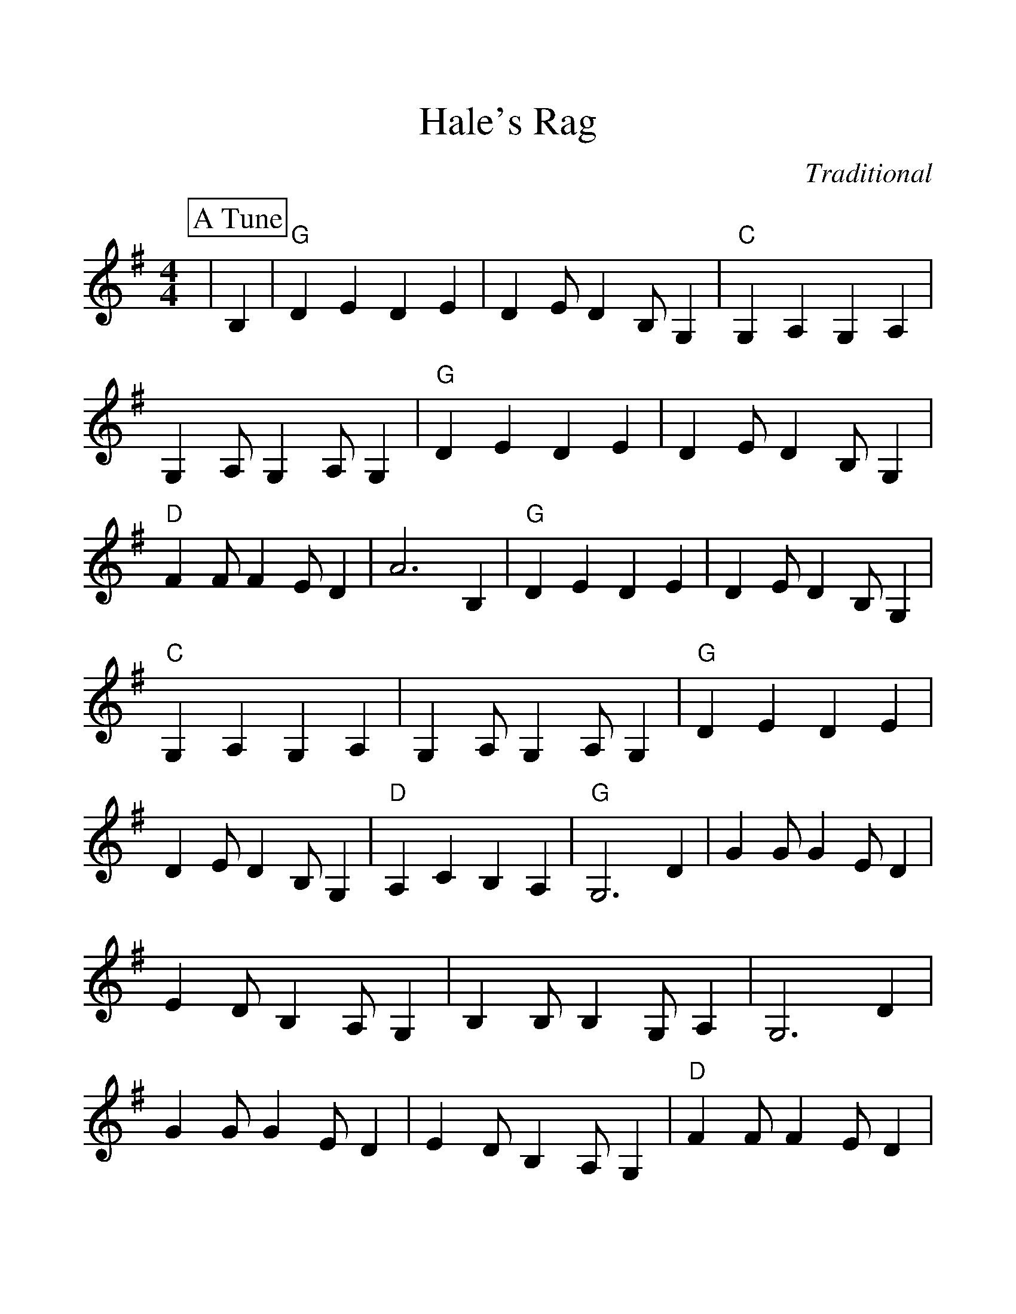%Scale the output
%%scale 1.20
%%format dulcimer.fmt
X:1
T:Hale's Rag
C:Traditional
M:4/4%(3/4, 4/4, 6/8)
L:1/4%(1/8, 1/4)
%%continueall 1
%%partsbox 1
K:Gmaj%(D, C)
P:A Tune
|B,
|"G"D E D E|D E/2 D B,/2 G,|"C"G, A, G, A,|G, A,/2 G, A,/2 G,
|"G"D E D E|D E/2 D B,/2 G,|"D"F F/2 F E/2 D|A3 B,
|"G"D E D E|D E/2 D B,/2 G,|"C"G, A, G, A,|G, A,/2 G, A,/2 G,
|"G"D E D E|D E/2 D B,/2 G,|"D"A, C B, A,|"G"G,3 D
|G G/2 G E/2 D|E D/2 B, A,/2 G,|B, B,/2 B, G,/2 A,
|G,3 D|G G/2 G E/2 D|E D/2 B, A,/2 G,|"D"F F/2 F E/2 D|A3 D
|"G"G E D E|D E/2 D B,/2 G,|B, B,/2 B, G,/2 A,|G, G F =F|"C"E E G E
|"G"D/2E/2 D/2 B, A,/2 G,|"D"A, C B, A,|"G"G,3|]
